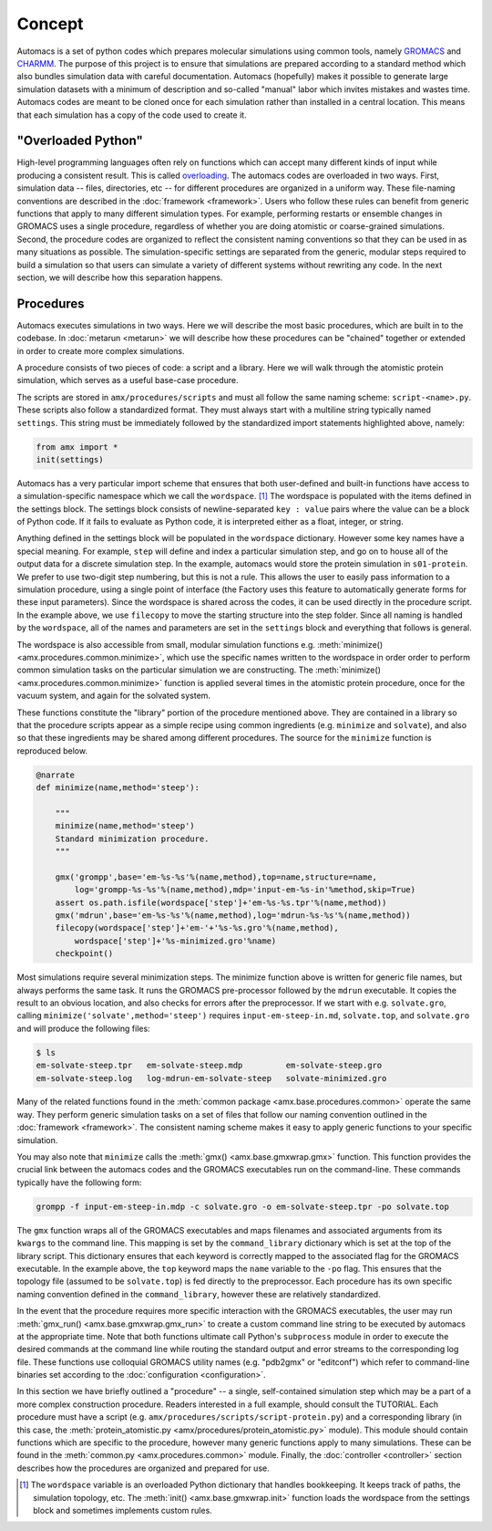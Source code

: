 
.. title :: Concept

Concept
=======

Automacs is a set of python codes which prepares molecular simulations using common tools, namely `GROMACS <http://www.gromacs.org/>`_ and `CHARMM <http://www.charmm.org/>`_. The purpose of this project is to ensure that simulations are prepared according to a standard method which also bundles simulation data with careful documentation. Automacs (hopefully) makes it possible to generate large simulation datasets with a minimum of description and so-called "manual" labor which invites mistakes and wastes time. Automacs codes are meant to be cloned once for each simulation rather than installed in a central location. This means that each simulation has a copy of the code used to create it.

"Overloaded Python"
~~~~~~~~~~~~~~~~~~~

High-level programming languages often rely on functions which can accept many different kinds of input while producing a consistent result. This is called `overloading <https://en.wikipedia.org/wiki/Function_overloading>`_. The automacs codes are overloaded in two ways. First, simulation data -- files, directories, etc -- for different procedures are organized in a uniform way. These file-naming conventions are described in the :doc:`framework <framework>`. Users who follow these rules can benefit from generic functions that apply to many different simulation types. For example, performing restarts or ensemble changes in GROMACS uses a single procedure, regardless of whether you are doing atomistic or coarse-grained simulations. Second, the procedure codes are organized to reflect the consistent naming conventions so that they can be used in as many situations as possible. The simulation-specific settings are separated from the generic, modular steps required to build a simulation so that users can simulate a variety of different systems without rewriting any code. In the next section, we will describe how this separation happens.

.. _concept_procedures:
Procedures
~~~~~~~~~~

Automacs executes simulations in two ways. Here we will describe the most basic procedures, which are built in to the codebase. In :doc:`metarun <metarun>` we will describe how these procedures can be "chained" together or extended in order to create more complex simulations. 

A procedure consists of two pieces of code: a script and a library. Here we will walk through the atomistic protein simulation, which serves as a useful base-case procedure.

.. ! it would be useful to make the following emphasize-lines operate via regex

.. literalinclude :: ../../procedures/scripts/script-protein.py
  :tab-width: 4
  :linenos:
  :emphasize-lines: 21-22,36

The scripts are stored in ``amx/procedures/scripts`` and must all follow the same naming scheme: ``script-<name>.py``. These scripts also follow a standardized format. They must always start with a multiline string typically named ``settings``. This string must be immediately followed by the standardized import statements highlighted above, namely:

.. code-block :: python

  from amx import *
  init(settings)

Automacs has a very particular import scheme that ensures that both user-defined and built-in functions have access to a simulation-specific namespace which we call the ``wordspace``. [#wordspace]_ The wordspace is populated with the items defined in the settings block. The settings block consists of newline-separated ``key : value`` pairs where the value can be a block of Python code. If it fails to evaluate as Python code, it is interpreted either as a float, integer, or string.

.. literalinclude :: ../../procedures/scripts/script-protein.py
  :tab-width: 4
  :start-after: #!/usr/bin/python
  :end-before: from amx import *
  :linenos:

Anything defined in the settings block will be populated in the ``wordspace`` dictionary. However some key names have a special meaning. For example, ``step`` will define and index a particular simulation step, and go on to house all of the output data for a discrete simulation step. In the example, automacs would store the protein simulation in ``s01-protein``. We prefer to use two-digit step numbering, but this is not a rule. This allows the user to easily pass information to a simulation procedure, using a single point of interface (the Factory uses this feature to automatically generate forms for these input parameters). Since the wordspace is shared across the codes, it can be used directly in the procedure script. In the example above, we use ``filecopy`` to move the starting structure into the step folder. Since all naming is handled by the ``wordspace``, all of the names and parameters are set in the ``settings`` block and everything that follows is general.

The wordspace is also accessible from small, modular simulation functions e.g. :meth:`minimize() <amx.procedures.common.minimize>`, which use the specific names written to the wordspace in order order to perform common simulation tasks on the particular simulation we are constructing. The :meth:`minimize() <amx.procedures.common.minimize>` function is applied several times in the atomistic protein procedure, once for the vacuum system, and again for the solvated system. 

These functions constitute the "library" portion of the procedure mentioned above. They are contained in a library so that the procedure scripts appear as a simple recipe using common ingredients (e.g. ``minimize`` and ``solvate``), and also so that these ingredients may be shared among different procedures. The source for the ``minimize`` function is reproduced below.

.. code-block :: python

    @narrate
    def minimize(name,method='steep'):

        """
        minimize(name,method='steep')
        Standard minimization procedure.
        """

        gmx('grompp',base='em-%s-%s'%(name,method),top=name,structure=name,
            log='grompp-%s-%s'%(name,method),mdp='input-em-%s-in'%method,skip=True)
        assert os.path.isfile(wordspace['step']+'em-%s-%s.tpr'%(name,method))
        gmx('mdrun',base='em-%s-%s'%(name,method),log='mdrun-%s-%s'%(name,method))
        filecopy(wordspace['step']+'em-'+'%s-%s.gro'%(name,method),
            wordspace['step']+'%s-minimized.gro'%name)
        checkpoint()

Most simulations require several minimization steps. The minimize function above is written for generic file names, but always performs the same task. It runs the GROMACS pre-processor followed by the ``mdrun`` executable. It copies the result to an obvious location, and also checks for errors after the preprocessor. If we start with e.g. ``solvate.gro``, calling ``minimize('solvate',method='steep')`` requires ``input-em-steep-in.md``, ``solvate.top``, and ``solvate.gro`` and will produce the following files:

.. code-block :: bash

  $ ls
  em-solvate-steep.tpr   em-solvate-steep.mdp         em-solvate-steep.gro 
  em-solvate-steep.log   log-mdrun-em-solvate-steep   solvate-minimized.gro

Many of the related functions found in the :meth:`common package <amx.base.procedures.common>` operate the same way. They perform generic simulation tasks on a set of files that follow our naming convention outlined in the :doc:`framework <framework>`. The consistent naming scheme makes it easy to apply generic functions to your specific simulation.

You may also note that ``minimize`` calls the :meth:`gmx() <amx.base.gmxwrap.gmx>` function. This function provides the crucial link between the automacs codes and the GROMACS executables run on the command-line. These commands typically have the following form:

.. code-block :: bash
  
  grompp -f input-em-steep-in.mdp -c solvate.gro -o em-solvate-steep.tpr -po solvate.top

The ``gmx`` function wraps all of the GROMACS executables and maps filenames and associated arguments from its ``kwargs`` to the command line. This mapping is set by the ``command_library`` dictionary which is set at the top of the library script. This dictionary ensures that each keyword is correctly mapped to the associated flag for the GROMACS executable. In the example above, the ``top`` keyword maps the ``name`` variable to the ``-po`` flag. This ensures that the topology file (assumed to be ``solvate.top``) is fed directly to the preprocessor. Each procedure has its own specific naming convention defined in the ``command_library``, however these are relatively standardized. 

In the event that the procedure requires more specific interaction with the GROMACS executables, the user may run :meth:`gmx_run() <amx.base.gmxwrap.gmx_run>` to create a custom command line string to be executed by automacs at the appropriate time. Note that both functions ultimate call Python's ``subprocess`` module in order to execute the desired commands at the command line while routing the standard output and error streams to the corresponding log file. These functions use colloquial GROMACS utility names (e.g. "pdb2gmx" or "editconf") which refer to command-line binaries set according to the :doc:`configuration <configuration>`.

In this section we have briefly outlined a "procedure" -- a single, self-contained simulation step which may be a part of a more complex construction procedure. Readers interested in a full example, should consult the TUTORIAL. Each procedure must have a script (e.g. ``amx/procedures/scripts/script-protein.py``) and a corresponding library (in this case, the :meth:`protein_atomistic.py <amx/procedures/protein_atomistic.py>` module). This module should contain functions which are specific to the procedure, however many generic functions apply to many simulations. These can be found in the :meth:`common.py <amx.procedures.common>` module. Finally, the :doc:`controller <controller>` section describes how the procedures are organized and prepared for use.

.. [#wordspace] The ``wordspace`` variable is an overloaded Python dictionary that handles bookkeeping. It keeps track of paths, the simulation topology, etc. The :meth:`init() <amx.base.gmxwrap.init>` function loads the wordspace from the settings block and sometimes implements custom rules.
